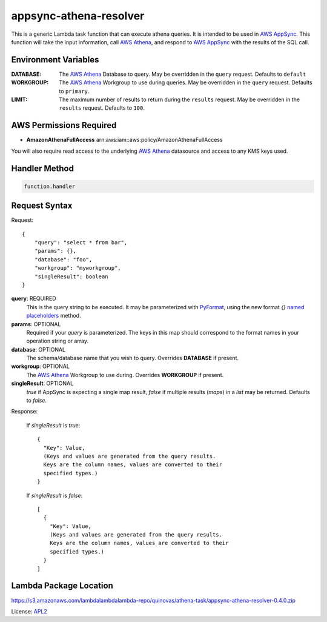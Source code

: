appsync-athena-resolver
=======================

.. _APL2: http://www.apache.org/licenses/LICENSE-2.0.txt
.. _named placeholders: https://pyformat.info/#named_placeholders
.. _AWS Athena: https://docs.aws.amazon.com/athena/latest/ug/what-is.html
.. _PyFormat: https://pyformat.info/
.. _AWS AppSync: https://docs.aws.amazon.com/appsync/latest/devguide/welcome.html

This is a generic Lambda task function that can execute athena queries.
It is intended to be used in `AWS AppSync`_.
This function will take the input information, call `AWS Athena`_, and respond
to `AWS AppSync`_ with the results of the SQL call.

Environment Variables
---------------------
:DATABASE: The `AWS Athena`_ Database to query.
  May be overridden in the ``query`` request. Defaults to ``default``
:WORKGROUP: The `AWS Athena`_ Workgroup to use during queries.
  May be overridden in the ``query`` request. Defaults to ``primary``.
:LIMIT: The maximum number of results to return during the ``results`` request.
  May be overridden in the ``results`` request. Defaults to ``100``.

AWS Permissions Required
------------------------
* **AmazonAthenaFullAccess** arn:aws:iam::aws:policy/AmazonAthenaFullAccess

You will also require read access to the underlying `AWS Athena`_ datasource
and access to any KMS keys used.


Handler Method
--------------
.. code::

  function.handler

Request Syntax
--------------
Request::

  {
      "query": "select * from bar",
      "params": {},
      "database": "foo",
      "workgroup": "myworkgroup",
      "singleResult": boolean
  }

**query**: REQUIRED
  This is the query string to be executed. It may be parameterized with
  `PyFormat`_, using the new format `{}` `named placeholders`_ method.
**params**: OPTIONAL
  Required if your `query` is parameterized. The keys in this map should
  correspond to the format names in your operation string or array.
**database**: OPTIONAL
  The schema/database name that you wish to query. Overrides
  **DATABASE** if present.
**workgroup**: OPTIONAL
  The `AWS Athena`_ Workgroup to use during. Overrides
  **WORKGROUP** if present.
**singleResult**: OPTIONAL
  `true` if AppSync is expecting a single map result, `false` if multiple
  results (`maps`) in a `list` may be returned. Defaults to `false`.

Response:

  If `singleResult` is `true`::

    {
      "Key": Value,
      (Keys and values are generated from the query results.
      Keys are the column names, values are converted to their
      specified types.)
    }

  If `singleResult` is `false`::

    [
      {
        "Key": Value,
        (Keys and values are generated from the query results.
        Keys are the column names, values are converted to their
        specified types.)
      }
    ]

Lambda Package Location
-----------------------
https://s3.amazonaws.com/lambdalambdalambda-repo/quinovas/athena-task/appsync-athena-resolver-0.4.0.zip

License: `APL2`_
